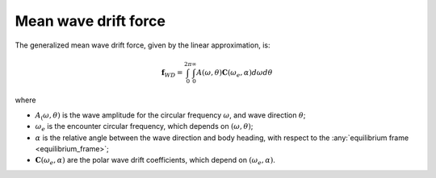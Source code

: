 .. _wave_drift:

Mean wave drift force
---------------------

The generalized mean wave drift force, given by the linear approximation, is:

.. math::
    \mathbf{f}_{WD} = \int_0^{2\pi} \int_0^{\infty} A(\omega,\theta) \mathbf{C}(\omega_e,\alpha) d\omega d\theta

where

- :math:`A_(\omega,\theta)` is the wave amplitude for the circular frequency :math:`\omega`, and wave direction :math:`\theta`;
- :math:`\omega_e` is the encounter circular frequency, which depends on :math:`(\omega,\theta)`;
- :math:`\alpha` is the relative angle between the wave direction and body heading, with respect to the :any:`equilibrium frame <equilibrium_frame>`;
- :math:`\mathbf{C}(\omega_e,\alpha)` are the polar wave drift coefficients, which depend on :math:`(\omega_e,\alpha)`.

